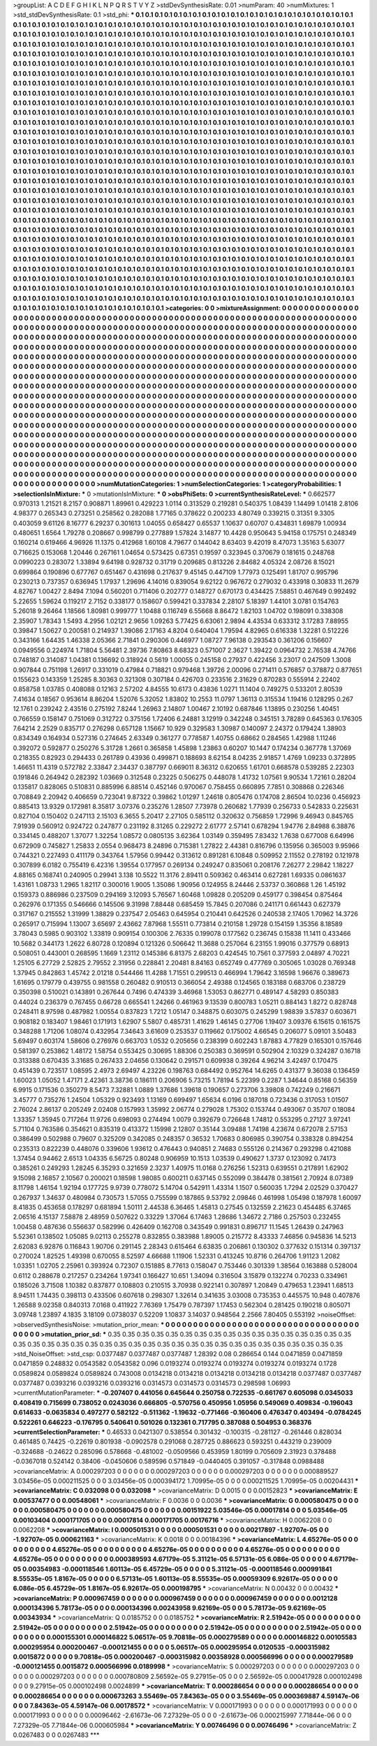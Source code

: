 >groupList:
A C D E F G H I K L
N P Q R S T V Y Z 
>stdDevSynthesisRate:
0.01 
>numParam:
40
>numMixtures:
1
>std_stdDevSynthesisRate:
0.1
>std_phi:
***
0.1 0.1 0.1 0.1 0.1 0.1 0.1 0.1 0.1 0.1
0.1 0.1 0.1 0.1 0.1 0.1 0.1 0.1 0.1 0.1
0.1 0.1 0.1 0.1 0.1 0.1 0.1 0.1 0.1 0.1
0.1 0.1 0.1 0.1 0.1 0.1 0.1 0.1 0.1 0.1
0.1 0.1 0.1 0.1 0.1 0.1 0.1 0.1 0.1 0.1
0.1 0.1 0.1 0.1 0.1 0.1 0.1 0.1 0.1 0.1
0.1 0.1 0.1 0.1 0.1 0.1 0.1 0.1 0.1 0.1
0.1 0.1 0.1 0.1 0.1 0.1 0.1 0.1 0.1 0.1
0.1 0.1 0.1 0.1 0.1 0.1 0.1 0.1 0.1 0.1
0.1 0.1 0.1 0.1 0.1 0.1 0.1 0.1 0.1 0.1
0.1 0.1 0.1 0.1 0.1 0.1 0.1 0.1 0.1 0.1
0.1 0.1 0.1 0.1 0.1 0.1 0.1 0.1 0.1 0.1
0.1 0.1 0.1 0.1 0.1 0.1 0.1 0.1 0.1 0.1
0.1 0.1 0.1 0.1 0.1 0.1 0.1 0.1 0.1 0.1
0.1 0.1 0.1 0.1 0.1 0.1 0.1 0.1 0.1 0.1
0.1 0.1 0.1 0.1 0.1 0.1 0.1 0.1 0.1 0.1
0.1 0.1 0.1 0.1 0.1 0.1 0.1 0.1 0.1 0.1
0.1 0.1 0.1 0.1 0.1 0.1 0.1 0.1 0.1 0.1
0.1 0.1 0.1 0.1 0.1 0.1 0.1 0.1 0.1 0.1
0.1 0.1 0.1 0.1 0.1 0.1 0.1 0.1 0.1 0.1
0.1 0.1 0.1 0.1 0.1 0.1 0.1 0.1 0.1 0.1
0.1 0.1 0.1 0.1 0.1 0.1 0.1 0.1 0.1 0.1
0.1 0.1 0.1 0.1 0.1 0.1 0.1 0.1 0.1 0.1
0.1 0.1 0.1 0.1 0.1 0.1 0.1 0.1 0.1 0.1
0.1 0.1 0.1 0.1 0.1 0.1 0.1 0.1 0.1 0.1
0.1 0.1 0.1 0.1 0.1 0.1 0.1 0.1 0.1 0.1
0.1 0.1 0.1 0.1 0.1 0.1 0.1 0.1 0.1 0.1
0.1 0.1 0.1 0.1 0.1 0.1 0.1 0.1 0.1 0.1
0.1 0.1 0.1 0.1 0.1 0.1 0.1 0.1 0.1 0.1
0.1 0.1 0.1 0.1 0.1 0.1 0.1 0.1 0.1 0.1
0.1 0.1 0.1 0.1 0.1 0.1 0.1 0.1 0.1 0.1
0.1 0.1 0.1 0.1 0.1 0.1 0.1 0.1 0.1 0.1
0.1 0.1 0.1 0.1 0.1 0.1 0.1 0.1 0.1 0.1
0.1 0.1 0.1 0.1 0.1 0.1 0.1 0.1 0.1 0.1
0.1 0.1 0.1 0.1 0.1 0.1 0.1 0.1 0.1 0.1
0.1 0.1 0.1 0.1 0.1 0.1 0.1 0.1 0.1 0.1
0.1 0.1 0.1 0.1 0.1 0.1 0.1 0.1 0.1 0.1
0.1 0.1 0.1 0.1 0.1 0.1 0.1 0.1 0.1 0.1
0.1 0.1 0.1 0.1 0.1 0.1 0.1 0.1 0.1 0.1
0.1 0.1 0.1 0.1 0.1 0.1 0.1 0.1 0.1 0.1
0.1 0.1 0.1 0.1 0.1 0.1 0.1 0.1 0.1 0.1
0.1 0.1 0.1 0.1 0.1 0.1 0.1 0.1 0.1 0.1
0.1 0.1 0.1 0.1 0.1 0.1 0.1 0.1 0.1 0.1
0.1 0.1 0.1 0.1 0.1 0.1 0.1 0.1 0.1 0.1
0.1 0.1 0.1 0.1 0.1 0.1 0.1 0.1 0.1 0.1
0.1 0.1 0.1 0.1 0.1 0.1 0.1 0.1 0.1 0.1
0.1 0.1 0.1 0.1 0.1 0.1 0.1 0.1 0.1 0.1
0.1 0.1 0.1 0.1 0.1 0.1 0.1 0.1 0.1 0.1
0.1 0.1 0.1 0.1 0.1 0.1 0.1 0.1 0.1 0.1
0.1 0.1 0.1 0.1 0.1 0.1 0.1 0.1 0.1 0.1
0.1 0.1 0.1 0.1 0.1 0.1 0.1 0.1 0.1 0.1
0.1 0.1 0.1 0.1 0.1 0.1 0.1 0.1 0.1 0.1
0.1 0.1 0.1 0.1 0.1 0.1 0.1 0.1 0.1 0.1
0.1 0.1 0.1 0.1 0.1 0.1 0.1 0.1 0.1 0.1
0.1 0.1 0.1 0.1 0.1 0.1 0.1 0.1 0.1 0.1
0.1 0.1 0.1 0.1 0.1 0.1 0.1 0.1 0.1 0.1
0.1 0.1 0.1 0.1 0.1 0.1 0.1 0.1 0.1 0.1
0.1 0.1 0.1 0.1 0.1 0.1 0.1 0.1 0.1 0.1
0.1 0.1 0.1 0.1 0.1 0.1 0.1 0.1 0.1 0.1
0.1 0.1 0.1 0.1 0.1 0.1 0.1 0.1 0.1 0.1
0.1 0.1 0.1 0.1 0.1 0.1 0.1 0.1 0.1 0.1
0.1 0.1 0.1 0.1 0.1 0.1 0.1 0.1 0.1 0.1
0.1 0.1 0.1 0.1 0.1 0.1 0.1 0.1 0.1 0.1
0.1 0.1 0.1 0.1 0.1 0.1 0.1 0.1 0.1 0.1
0.1 0.1 0.1 0.1 0.1 0.1 0.1 0.1 0.1 0.1
0.1 0.1 0.1 0.1 0.1 0.1 0.1 0.1 0.1 0.1
0.1 0.1 0.1 0.1 0.1 0.1 0.1 0.1 0.1 0.1
0.1 0.1 0.1 0.1 0.1 0.1 0.1 0.1 0.1 0.1
0.1 0.1 0.1 0.1 0.1 0.1 0.1 0.1 0.1 0.1
0.1 0.1 0.1 0.1 0.1 0.1 0.1 0.1 0.1 0.1
0.1 0.1 0.1 0.1 0.1 0.1 0.1 0.1 0.1 0.1
0.1 0.1 0.1 0.1 0.1 0.1 0.1 0.1 0.1 0.1
0.1 0.1 0.1 0.1 0.1 0.1 0.1 0.1 0.1 0.1
0.1 0.1 0.1 0.1 0.1 0.1 0.1 0.1 0.1 0.1
0.1 0.1 0.1 0.1 0.1 0.1 0.1 0.1 0.1 0.1
0.1 0.1 0.1 0.1 0.1 0.1 0.1 0.1 0.1 0.1
0.1 0.1 0.1 0.1 0.1 0.1 0.1 0.1 0.1 0.1
0.1 0.1 0.1 0.1 0.1 0.1 0.1 0.1 0.1 0.1
0.1 0.1 0.1 0.1 0.1 0.1 0.1 0.1 0.1 0.1
0.1 0.1 0.1 0.1 0.1 0.1 0.1 0.1 0.1 0.1
0.1 0.1 0.1 0.1 0.1 0.1 0.1 0.1 0.1 0.1
0.1 0.1 0.1 0.1 0.1 0.1 0.1 0.1 0.1 0.1
0.1 0.1 0.1 0.1 0.1 0.1 0.1 0.1 0.1 0.1
0.1 0.1 0.1 0.1 0.1 0.1 0.1 0.1 0.1 0.1
0.1 0.1 0.1 0.1 0.1 0.1 0.1 0.1 0.1 0.1
0.1 0.1 0.1 0.1 0.1 0.1 0.1 0.1 0.1 0.1
0.1 0.1 0.1 0.1 0.1 0.1 0.1 0.1 0.1 0.1
0.1 0.1 0.1 0.1 0.1 0.1 0.1 0.1 0.1 0.1
0.1 0.1 0.1 0.1 0.1 0.1 0.1 0.1 0.1 0.1
0.1 0.1 0.1 0.1 0.1 0.1 0.1 0.1 0.1 0.1
0.1 0.1 0.1 0.1 0.1 0.1 0.1 0.1 0.1 0.1
0.1 0.1 0.1 0.1 0.1 0.1 0.1 0.1 0.1 0.1
0.1 0.1 0.1 0.1 0.1 0.1 0.1 0.1 0.1 0.1
0.1 0.1 0.1 0.1 0.1 0.1 0.1 0.1 0.1 0.1
0.1 0.1 0.1 0.1 0.1 0.1 0.1 0.1 0.1 0.1
0.1 0.1 0.1 0.1 0.1 0.1 0.1 0.1 0.1 0.1
0.1 0.1 0.1 0.1 0.1 0.1 0.1 0.1 0.1 0.1
0.1 0.1 0.1 0.1 0.1 0.1 0.1 0.1 0.1 0.1
0.1 0.1 0.1 0.1 0.1 0.1 0.1 0.1 0.1 0.1
0.1 0.1 0.1 0.1 0.1 0.1 0.1 0.1 0.1 0.1
0.1 0.1 0.1 0.1 0.1 0.1 0.1 0.1 0.1 0.1
0.1 0.1 0.1 0.1 0.1 0.1 0.1 0.1 0.1 0.1
0.1 0.1 0.1 0.1 0.1 0.1 0.1 0.1 0.1 0.1
0.1 0.1 0.1 0.1 0.1 0.1 0.1 0.1 0.1 0.1
0.1 0.1 0.1 0.1 0.1 0.1 0.1 0.1 0.1 0.1
0.1 0.1 0.1 0.1 0.1 0.1 0.1 0.1 0.1 0.1
0.1 0.1 0.1 0.1 0.1 0.1 0.1 0.1 0.1 0.1
0.1 0.1 0.1 0.1 0.1 0.1 0.1 0.1 0.1 0.1
0.1 0.1 0.1 
>categories:
0 0
>mixtureAssignment:
0 0 0 0 0 0 0 0 0 0 0 0 0 0 0 0 0 0 0 0 0 0 0 0 0 0 0 0 0 0 0 0 0 0 0 0 0 0 0 0 0 0 0 0 0 0 0 0 0 0
0 0 0 0 0 0 0 0 0 0 0 0 0 0 0 0 0 0 0 0 0 0 0 0 0 0 0 0 0 0 0 0 0 0 0 0 0 0 0 0 0 0 0 0 0 0 0 0 0 0
0 0 0 0 0 0 0 0 0 0 0 0 0 0 0 0 0 0 0 0 0 0 0 0 0 0 0 0 0 0 0 0 0 0 0 0 0 0 0 0 0 0 0 0 0 0 0 0 0 0
0 0 0 0 0 0 0 0 0 0 0 0 0 0 0 0 0 0 0 0 0 0 0 0 0 0 0 0 0 0 0 0 0 0 0 0 0 0 0 0 0 0 0 0 0 0 0 0 0 0
0 0 0 0 0 0 0 0 0 0 0 0 0 0 0 0 0 0 0 0 0 0 0 0 0 0 0 0 0 0 0 0 0 0 0 0 0 0 0 0 0 0 0 0 0 0 0 0 0 0
0 0 0 0 0 0 0 0 0 0 0 0 0 0 0 0 0 0 0 0 0 0 0 0 0 0 0 0 0 0 0 0 0 0 0 0 0 0 0 0 0 0 0 0 0 0 0 0 0 0
0 0 0 0 0 0 0 0 0 0 0 0 0 0 0 0 0 0 0 0 0 0 0 0 0 0 0 0 0 0 0 0 0 0 0 0 0 0 0 0 0 0 0 0 0 0 0 0 0 0
0 0 0 0 0 0 0 0 0 0 0 0 0 0 0 0 0 0 0 0 0 0 0 0 0 0 0 0 0 0 0 0 0 0 0 0 0 0 0 0 0 0 0 0 0 0 0 0 0 0
0 0 0 0 0 0 0 0 0 0 0 0 0 0 0 0 0 0 0 0 0 0 0 0 0 0 0 0 0 0 0 0 0 0 0 0 0 0 0 0 0 0 0 0 0 0 0 0 0 0
0 0 0 0 0 0 0 0 0 0 0 0 0 0 0 0 0 0 0 0 0 0 0 0 0 0 0 0 0 0 0 0 0 0 0 0 0 0 0 0 0 0 0 0 0 0 0 0 0 0
0 0 0 0 0 0 0 0 0 0 0 0 0 0 0 0 0 0 0 0 0 0 0 0 0 0 0 0 0 0 0 0 0 0 0 0 0 0 0 0 0 0 0 0 0 0 0 0 0 0
0 0 0 0 0 0 0 0 0 0 0 0 0 0 0 0 0 0 0 0 0 0 0 0 0 0 0 0 0 0 0 0 0 0 0 0 0 0 0 0 0 0 0 0 0 0 0 0 0 0
0 0 0 0 0 0 0 0 0 0 0 0 0 0 0 0 0 0 0 0 0 0 0 0 0 0 0 0 0 0 0 0 0 0 0 0 0 0 0 0 0 0 0 0 0 0 0 0 0 0
0 0 0 0 0 0 0 0 0 0 0 0 0 0 0 0 0 0 0 0 0 0 0 0 0 0 0 0 0 0 0 0 0 0 0 0 0 0 0 0 0 0 0 0 0 0 0 0 0 0
0 0 0 0 0 0 0 0 0 0 0 0 0 0 0 0 0 0 0 0 0 0 0 0 0 0 0 0 0 0 0 0 0 0 0 0 0 0 0 0 0 0 0 0 0 0 0 0 0 0
0 0 0 0 0 0 0 0 0 0 0 0 0 0 0 0 0 0 0 0 0 0 0 0 0 0 0 0 0 0 0 0 0 0 0 0 0 0 0 0 0 0 0 0 0 0 0 0 0 0
0 0 0 0 0 0 0 0 0 0 0 0 0 0 0 0 0 0 0 0 0 0 0 0 0 0 0 0 0 0 0 0 0 0 0 0 0 0 0 0 0 0 0 0 0 0 0 0 0 0
0 0 0 0 0 0 0 0 0 0 0 0 0 0 0 0 0 0 0 0 0 0 0 0 0 0 0 0 0 0 0 0 0 0 0 0 0 0 0 0 0 0 0 0 0 0 0 0 0 0
0 0 0 0 0 0 0 0 0 0 0 0 0 0 0 0 0 0 0 0 0 0 0 0 0 0 0 0 0 0 0 0 0 0 0 0 0 0 0 0 0 0 0 0 0 0 0 0 0 0
0 0 0 0 0 0 0 0 0 0 0 0 0 0 0 0 0 0 0 0 0 0 0 0 0 0 0 0 0 0 0 0 0 0 0 0 0 0 0 0 0 0 0 0 0 0 0 0 0 0
0 0 0 0 0 0 0 0 0 0 0 0 0 0 0 0 0 0 0 0 0 0 0 0 0 0 0 0 0 0 0 0 0 0 0 0 0 0 0 0 0 0 0 0 0 0 0 0 0 0
0 0 0 0 0 0 0 0 0 0 0 0 0 0 0 0 0 0 0 0 0 0 0 0 0 0 0 0 0 0 0 0 0 
>numMutationCategories:
1
>numSelectionCategories:
1
>categoryProbabilities:
1 
>selectionIsInMixture:
***
0 
>mutationIsInMixture:
***
0 
>obsPhiSets:
0
>currentSynthesisRateLevel:
***
0.662577 0.970313 1.21521 8.2157 0.908871 1.89961 0.429223 1.0114 0.313529 0.219281
0.540375 1.08439 1.14499 1.01418 2.8106 4.98377 0.265343 0.273251 0.258562 0.282088
1.77165 0.378622 0.200233 4.80749 0.339215 0.31351 9.3305 0.403059 9.61126 8.16777
6.29237 0.301613 1.04055 0.658427 0.65537 1.10637 0.60707 0.434831 1.69879 1.00934
0.480651 1.6564 1.79278 0.208667 0.998799 0.277889 1.57824 3.14877 10.4428 0.950643
5.94158 0.175751 0.248349 0.160214 0.619466 4.96926 11.1375 0.412968 1.60108 4.79677
0.144042 8.63403 9.42019 8.47073 1.35163 5.63077 0.716625 0.153068 1.20446 0.267161
1.04654 0.573425 0.67351 0.19597 0.323945 0.370679 0.181615 0.248768 0.0990223 0.283072
1.33894 9.64198 0.928732 0.31719 0.209685 0.813226 2.84682 4.05324 2.08726 8.15021
0.699864 0.190896 0.677767 0.651467 0.431698 0.217637 9.45145 0.447109 1.77973 0.125491
1.81707 0.995796 0.230213 0.737357 0.636945 1.17937 1.29696 4.14016 0.839054 9.62122
0.967672 0.279032 0.433918 0.30833 11.2679 4.82767 1.00427 2.8494 7.1094 0.560201
0.711406 0.202777 0.148727 0.670173 0.434425 7.58851 0.467649 0.992492 5.22655 1.59624
0.119217 2.7152 0.338177 0.158607 0.599421 0.337834 2.28107 5.18397 1.44101 3.0781
0.154763 5.26018 9.26464 1.18566 1.80981 0.999777 1.10488 0.116749 6.55668 8.86472
1.82103 1.04702 0.198091 0.338308 2.35907 1.78343 1.5493 4.2956 1.02121 2.9656
1.09263 5.77425 6.63061 2.9894 4.43534 0.633312 3.17283 7.88955 0.39847 1.50627
0.200581 0.214937 1.39086 2.17163 4.8204 0.640404 1.79594 4.82965 0.616338 1.32281
0.512226 0.343166 1.64435 1.46338 2.05366 2.71841 0.290306 0.446977 1.08727 7.96138
0.293543 0.361206 0.156607 0.0949556 0.224974 1.71804 5.56481 2.39736 7.80863 8.68323
0.571007 2.3627 1.39422 0.0964732 2.76538 4.74766 0.748187 0.314087 1.04381 0.136692
0.318924 0.5619 1.00055 0.245158 0.27937 0.422456 3.23017 0.247509 1.3008 0.907844
0.751198 1.26917 0.331019 0.47984 0.718821 0.979468 1.39726 2.00096 0.271411 0.576857
0.378872 0.877651 0.155623 0.143359 1.25285 8.30363 0.321308 0.307184 0.426703 0.233516
2.31629 0.870283 0.555914 2.22402 0.858758 1.03785 0.408088 0.12163 2.57202 4.84555
10.6173 0.43836 1.0271 11.1404 0.749275 0.533201 2.80539 7.41634 0.18567 0.953614
8.86204 1.52076 5.32052 1.83802 10.2553 11.0797 1.36113 0.315534 1.19416 0.128295
0.267 12.1761 0.239242 2.43516 0.275192 7.8244 1.26963 2.14807 1.00467 2.10192
0.687846 1.13895 0.230256 1.40451 0.766559 0.158147 0.751069 0.312722 0.375156 1.72406
6.24881 3.12919 0.342248 0.345151 3.78289 0.645363 0.176305 7.64214 2.2529 0.835717
0.276298 0.657128 1.15667 10.929 0.329583 1.30987 0.140097 2.24372 0.179424 1.38903
0.834349 0.164934 0.527316 0.274645 2.63349 0.361277 0.778587 1.40755 0.68662 0.284565
1.42988 1.11246 0.392072 0.592877 0.250276 5.31728 1.2661 0.365858 1.45898 1.23863
0.60207 10.1447 0.174234 0.367778 1.37069 0.218355 0.82923 0.294433 0.261789 0.43936
0.499871 0.188693 8.62154 8.04235 2.91857 1.4769 1.09233 0.372895 1.46651 11.4319
0.572782 2.33847 2.34437 0.387797 0.669011 8.36312 0.620655 1.61701 0.668578 0.539285
2.22303 0.191846 0.264942 0.282392 1.03669 0.312548 0.23225 0.506275 0.448078 1.41732
1.07561 9.90534 1.72161 0.28204 0.135817 0.828065 0.510831 0.885996 6.88514 0.452146
0.970067 0.758455 0.660895 7.7851 0.308868 0.226346 0.708849 2.20942 0.406659 0.723041
9.87322 0.39862 1.01297 1.24618 0.805476 0.174708 2.86504 10.0236 0.456923 0.885413
13.9329 0.172981 8.35817 3.07376 0.235276 1.28507 7.73978 0.260682 1.77939 0.256733
0.542833 0.225631 0.827104 0.150402 0.247113 2.15103 6.3655 5.20417 2.27105 0.585112
0.320632 0.756859 1.72996 9.46943 0.845765 7.91939 0.560912 0.924722 0.247877 0.231192
8.31265 0.229272 2.61777 2.57141 0.678294 1.94776 2.84988 6.38876 0.334145 0.488207
1.37077 1.32254 1.08572 0.0805135 3.62364 1.03149 0.359495 7.83432 1.7638 0.677008
6.64996 0.672909 0.745827 1.25833 2.0554 0.968473 8.24896 0.715381 1.27822 2.44381
0.816796 0.135956 0.365003 9.95966 0.744321 0.227493 0.411179 0.343764 1.57956 0.99442
0.313612 0.891281 6.10848 0.509952 2.11552 0.278192 0.121978 0.307899 6.0182 0.755419
6.42316 1.39554 0.177957 0.269134 0.249247 0.835061 0.208176 7.26277 2.29842 1.18227
4.88165 0.168741 0.240905 0.29941 3.138 10.5522 11.3176 2.89411 0.509362 0.463414
0.627281 1.69335 0.0861637 1.43161 1.08733 1.2965 1.82117 0.300016 1.9005 1.35086
1.90956 0.124955 8.24446 2.53737 0.360868 1.26 1.45192 0.159373 0.886986 0.237509
0.294169 3.12093 5.76567 1.60468 1.09828 0.205209 0.459177 0.398454 0.875464 0.262976
0.171355 0.546666 0.145506 9.31998 7.88448 0.685459 15.7845 0.207086 0.241171 0.661443
0.627379 0.317167 0.215552 1.31999 1.38829 0.237547 2.05463 0.645954 0.210441 0.642526
0.240538 2.17405 1.70962 14.3726 0.265917 0.715994 1.13007 3.65697 2.43662 7.87968
1.55511 0.773814 0.210158 1.29728 0.154159 1.35356 8.18589 3.78043 0.5985 0.903102
1.33819 0.909154 0.100306 2.76335 0.199078 0.177562 0.236745 0.15838 11.1411 0.433466
10.5682 0.344173 1.2622 6.80728 0.120894 0.121326 0.506642 11.3688 0.257064 6.23155
1.99016 0.377579 0.68913 0.508051 0.443001 0.268595 1.1669 1.23112 0.145386 6.81375
2.68203 0.424545 10.7561 0.377593 2.04897 4.70221 1.25105 6.27729 2.52825 2.79552
2.31956 0.228841 2.20481 8.84163 0.652749 0.477769 0.305065 1.03028 0.769348 1.37945
0.842863 1.45742 2.01218 0.544466 11.4288 1.71551 0.299513 0.466994 1.79642 3.16598
1.96676 0.389673 1.61695 0.179779 0.439755 0.981558 0.260482 0.910513 0.366054 2.49388
0.124565 0.183188 0.683706 0.238729 0.350398 0.510021 0.143891 0.267644 0.7496 0.474339
3.46968 1.53053 0.862771 0.489147 4.58293 0.850383 0.44024 0.236379 0.767455 0.66728
0.665541 1.24266 0.461963 9.13539 0.800783 1.05211 0.884143 1.8272 0.828748 0.248411
8.97598 0.487982 1.00554 0.837823 1.7212 1.05147 0.348875 0.603075 0.245299 1.98839
3.57837 0.603671 0.908182 0.183407 1.98461 0.171913 1.62907 5.5807 0.485731 1.41629
1.46145 0.27706 1.19407 3.09376 6.15615 0.161575 0.348288 1.71206 1.08074 0.432954
7.34643 3.61609 0.253537 0.119662 0.175002 4.66545 0.206077 5.09101 3.50483 5.69497
0.603174 1.58606 0.276976 0.663703 1.0532 0.205656 0.238399 0.602243 1.87883 4.77829
0.165301 0.157646 0.581397 0.253862 1.48172 1.58754 0.553425 0.30695 1.88306 0.250383
0.369591 0.502904 2.10329 0.324287 0.16718 0.313388 0.670435 3.31685 0.267433 2.04656
0.130642 0.291571 0.609938 0.39264 4.96214 3.42497 0.170475 0.451439 0.723517 1.08595
2.4973 2.69497 4.23226 0.198763 0.684492 0.952764 14.6265 0.431377 9.36038 0.136459
1.60023 1.05052 1.47171 2.42361 3.38736 0.186111 0.206906 5.73215 1.78194 5.22399
0.2287 1.34644 0.85168 0.56359 6.9915 0.171536 0.350279 8.5473 7.32881 1.0889
1.37686 1.39618 0.190657 0.273706 3.39808 0.742249 0.216671 3.45777 0.735276 1.24504
1.05329 0.923493 1.13169 0.699497 1.65634 6.0196 0.187018 0.723436 0.317053 1.01507
2.76024 2.86137 0.205249 2.02408 0.157993 1.35992 2.06774 0.279028 1.75302 0.153744
0.493067 0.35707 0.18084 1.33357 1.35945 0.717264 11.9726 0.698093 0.274494 1.0079
0.392679 0.726648 1.74812 0.553295 0.27127 3.97241 5.71104 0.763586 0.354621 0.835319
0.413372 1.15998 2.12807 0.35144 3.09488 1.74198 4.23674 0.672078 2.57153 0.386499
0.502988 0.79607 0.325209 0.342085 0.248357 0.36532 1.70683 0.806985 0.390754 0.338328
0.894254 0.235313 0.822239 0.448076 0.339606 1.93612 0.476443 0.940851 2.74683 0.555126
0.214367 0.293298 0.421088 1.37454 0.94462 2.6513 1.04335 6.56725 0.80248 0.906959
10.1513 1.03539 0.490627 1.3737 0.123092 0.74173 0.385261 0.249293 1.28245 6.35293
0.321659 2.3237 1.40975 11.0168 0.276256 1.52313 0.639551 0.217891 1.62902 9.15098
2.16857 2.10567 0.200021 0.18598 1.98085 0.600211 0.637145 0.552099 0.384478 0.381561
2.70924 8.07389 8.11798 1.46154 1.92194 0.177725 9.9739 0.778072 5.14704 0.542911
1.43314 1.1507 0.560035 1.7294 2.02529 0.370427 0.267937 1.34637 0.480984 0.730573
1.57055 0.755599 0.187865 9.53792 2.09846 0.461998 1.05498 0.187978 1.60097 8.41835
0.453658 0.178297 0.681894 1.50111 2.44538 6.36465 1.45813 0.27545 0.132559 2.21623
0.454485 6.37465 2.06516 4.15137 7.58878 2.48959 0.507622 0.33229 1.37064 6.17463
1.28686 1.34672 2.7186 0.257503 0.232455 1.00458 0.487636 0.556637 0.582996 0.426409
0.162708 0.343549 0.991831 0.896717 11.1545 1.26439 0.247963 5.52361 0.138502 1.05085
9.02113 0.255278 0.832855 0.383988 1.89005 0.215772 8.43333 7.46856 0.945836 14.5213
2.62083 6.92876 0.116843 1.90706 0.291145 2.28343 0.615464 6.63835 0.206861 0.130302
0.377632 0.151314 0.397137 0.270024 1.82525 1.49398 0.670055 8.52597 4.66688 1.11906
1.52331 0.413245 10.8716 0.264706 1.91123 1.2082 1.03351 1.02705 2.25961 0.393924
0.72307 0.151885 8.77613 0.158047 0.753446 0.301339 1.38564 0.163888 0.528004 0.6112
0.288678 0.217257 0.234264 1.97341 0.166427 10.651 1.34094 0.316504 3.15879 0.132274
0.70233 0.334961 0.185026 3.71508 1.10382 0.837877 0.108803 0.210515 3.70938 0.922141
0.307897 1.20849 0.479653 1.23941 1.68513 8.94511 1.74435 0.398113 0.433506 0.607618
0.298307 1.32614 0.341635 3.03008 0.735353 0.445575 10.948 0.407876 1.26588 9.02358
0.840313 7.0168 0.411922 7.76369 1.75479 0.787397 1.17453 0.562304 0.281425 0.190218
0.805071 3.09748 1.23897 4.1835 3.18109 0.0738037 0.52209 1.10837 3.14037 0.948564
2.2566 7.80405 0.553192 
>noiseOffset:
>observedSynthesisNoise:
>mutation_prior_mean:
***
0 0 0 0 0 0 0 0 0 0
0 0 0 0 0 0 0 0 0 0
0 0 0 0 0 0 0 0 0 0
0 0 0 0 0 0 0 0 0 0
>mutation_prior_sd:
***
0.35 0.35 0.35 0.35 0.35 0.35 0.35 0.35 0.35 0.35
0.35 0.35 0.35 0.35 0.35 0.35 0.35 0.35 0.35 0.35
0.35 0.35 0.35 0.35 0.35 0.35 0.35 0.35 0.35 0.35
0.35 0.35 0.35 0.35 0.35 0.35 0.35 0.35 0.35 0.35
>std_NoiseOffset:
>std_csp:
0.0377487 0.0377487 0.0377487 1.28392 0.08 0.286654 0.144 0.0471859 0.0471859 0.0471859
0.248832 0.0543582 0.0543582 0.096 0.0193274 0.0193274 0.0193274 0.0193274 0.0193274 0.1728
0.0589824 0.0589824 0.0589824 0.743008 0.0134218 0.0134218 0.0134218 0.0134218 0.0134218 0.0377487
0.0377487 0.0377487 0.0393216 0.0393216 0.0393216 0.0314573 0.0314573 0.0314573 0.298598 1.06993
>currentMutationParameter:
***
-0.207407 0.441056 0.645644 0.250758 0.722535 -0.661767 0.605098 0.0345033 0.408419 0.715699
0.738052 0.0243036 0.666805 -0.570756 0.450956 1.05956 0.549069 0.409834 -0.196043 0.614633
-0.0635834 0.497277 0.582122 -0.511362 -1.19632 -0.771466 -0.160406 0.476347 0.403494 -0.0784245
0.522261 0.646223 -0.176795 0.540641 0.501026 0.132361 0.717795 0.387088 0.504953 0.368376
>currentSelectionParameter:
***
0.46533 0.0421307 0.538554 0.301432 -0.100315 -0.281127 -0.261446 0.828034 0.461485 0.74425
-0.22619 0.801938 -0.0902578 0.291068 0.287725 0.886623 0.593251 0.443219 0.239009 -0.324688
-0.24622 0.285096 0.578668 -0.481002 -0.0509566 0.453959 1.80199 0.705609 2.31923 0.378488
-0.0367018 0.524142 0.38406 -0.0450606 0.589596 0.571849 -0.0440405 0.391057 -0.317848 0.0988488
>covarianceMatrix:
A
0.000297203	0	0	0	0	0	
0	0.000297203	0	0	0	0	
0	0	0.000297203	0	0	0	
0	0	0	0.000889527	3.03456e-05	0.000211525	
0	0	0	3.03456e-05	0.000394172	1.70995e-05	
0	0	0	0.000211525	1.70995e-05	0.00204431	
***
>covarianceMatrix:
C
0.032098	0	
0	0.032098	
***
>covarianceMatrix:
D
0.0015	0	
0	0.00152823	
***
>covarianceMatrix:
E
0.00537477	0	
0	0.00548061	
***
>covarianceMatrix:
F
0.0036	0	
0	0.0036	
***
>covarianceMatrix:
G
0.000580475	0	0	0	0	0	
0	0.000580475	0	0	0	0	
0	0	0.000580475	0	0	0	
0	0	0	0.00151922	5.03546e-05	0.00017814	
0	0	0	5.03546e-05	0.00103404	0.000171705	
0	0	0	0.00017814	0.000171705	0.00176716	
***
>covarianceMatrix:
H
0.0062208	0	
0	0.0062208	
***
>covarianceMatrix:
I
0.000501531	0	0	0	
0	0.000501531	0	0	
0	0	0.00217897	-1.92707e-05	
0	0	-1.92707e-05	0.000621163	
***
>covarianceMatrix:
K
0.0018	0	
0	0.00184396	
***
>covarianceMatrix:
L
4.65276e-05	0	0	0	0	0	0	0	0	0	
0	4.65276e-05	0	0	0	0	0	0	0	0	
0	0	4.65276e-05	0	0	0	0	0	0	0	
0	0	0	4.65276e-05	0	0	0	0	0	0	
0	0	0	0	4.65276e-05	0	0	0	0	0	
0	0	0	0	0	0.000389593	4.67179e-05	5.31121e-05	6.57131e-05	6.086e-05	
0	0	0	0	0	4.67179e-05	0.00354983	-0.000118546	1.60113e-05	6.45729e-05	
0	0	0	0	0	5.31121e-05	-0.000118546	0.000991841	8.55535e-05	1.8167e-05	
0	0	0	0	0	6.57131e-05	1.60113e-05	8.55535e-05	0.00059309	6.92617e-05	
0	0	0	0	0	6.086e-05	6.45729e-05	1.8167e-05	6.92617e-05	0.000198795	
***
>covarianceMatrix:
N
0.00432	0	
0	0.00432	
***
>covarianceMatrix:
P
0.000967459	0	0	0	0	0	
0	0.000967459	0	0	0	0	
0	0	0.000967459	0	0	0	
0	0	0	0.0012128	0.000134396	5.78173e-05	
0	0	0	0.000134396	0.00243958	9.62169e-05	
0	0	0	5.78173e-05	9.62169e-05	0.00343934	
***
>covarianceMatrix:
Q
0.0185752	0	
0	0.0185752	
***
>covarianceMatrix:
R
2.51942e-05	0	0	0	0	0	0	0	0	0	
0	2.51942e-05	0	0	0	0	0	0	0	0	
0	0	2.51942e-05	0	0	0	0	0	0	0	
0	0	0	2.51942e-05	0	0	0	0	0	0	
0	0	0	0	2.51942e-05	0	0	0	0	0	
0	0	0	0	0	0.000155301	0.000146822	5.06517e-05	9.70818e-05	0.000279589	
0	0	0	0	0	0.000146822	0.00105583	0.000295954	0.000200467	-0.000121455	
0	0	0	0	0	5.06517e-05	0.000295954	0.0120535	-0.000315982	0.0015872	
0	0	0	0	0	9.70818e-05	0.000200467	-0.000315982	0.00358928	0.000566996	
0	0	0	0	0	0.000279589	-0.000121455	0.0015872	0.000566996	0.0189998	
***
>covarianceMatrix:
S
0.000297203	0	0	0	0	0	
0	0.000297203	0	0	0	0	
0	0	0.000297203	0	0	0	
0	0	0	0.000780809	2.56592e-05	9.27915e-05	
0	0	0	2.56592e-05	0.000417928	0.000102498	
0	0	0	9.27915e-05	0.000102498	0.0024899	
***
>covarianceMatrix:
T
0.000286654	0	0	0	0	0	
0	0.000286654	0	0	0	0	
0	0	0.000286654	0	0	0	
0	0	0	0.000673263	3.55469e-05	7.84363e-05	
0	0	0	3.55469e-05	0.000369887	4.59147e-06	
0	0	0	7.84363e-05	4.59147e-06	0.00178572	
***
>covarianceMatrix:
V
0.000171993	0	0	0	0	0	
0	0.000171993	0	0	0	0	
0	0	0.000171993	0	0	0	
0	0	0	0.00096462	-2.61673e-06	7.27329e-05	
0	0	0	-2.61673e-06	0.000215997	7.71844e-06	
0	0	0	7.27329e-05	7.71844e-06	0.000605984	
***
>covarianceMatrix:
Y
0.00746496	0	
0	0.00746496	
***
>covarianceMatrix:
Z
0.0267483	0	
0	0.0267483	
***
